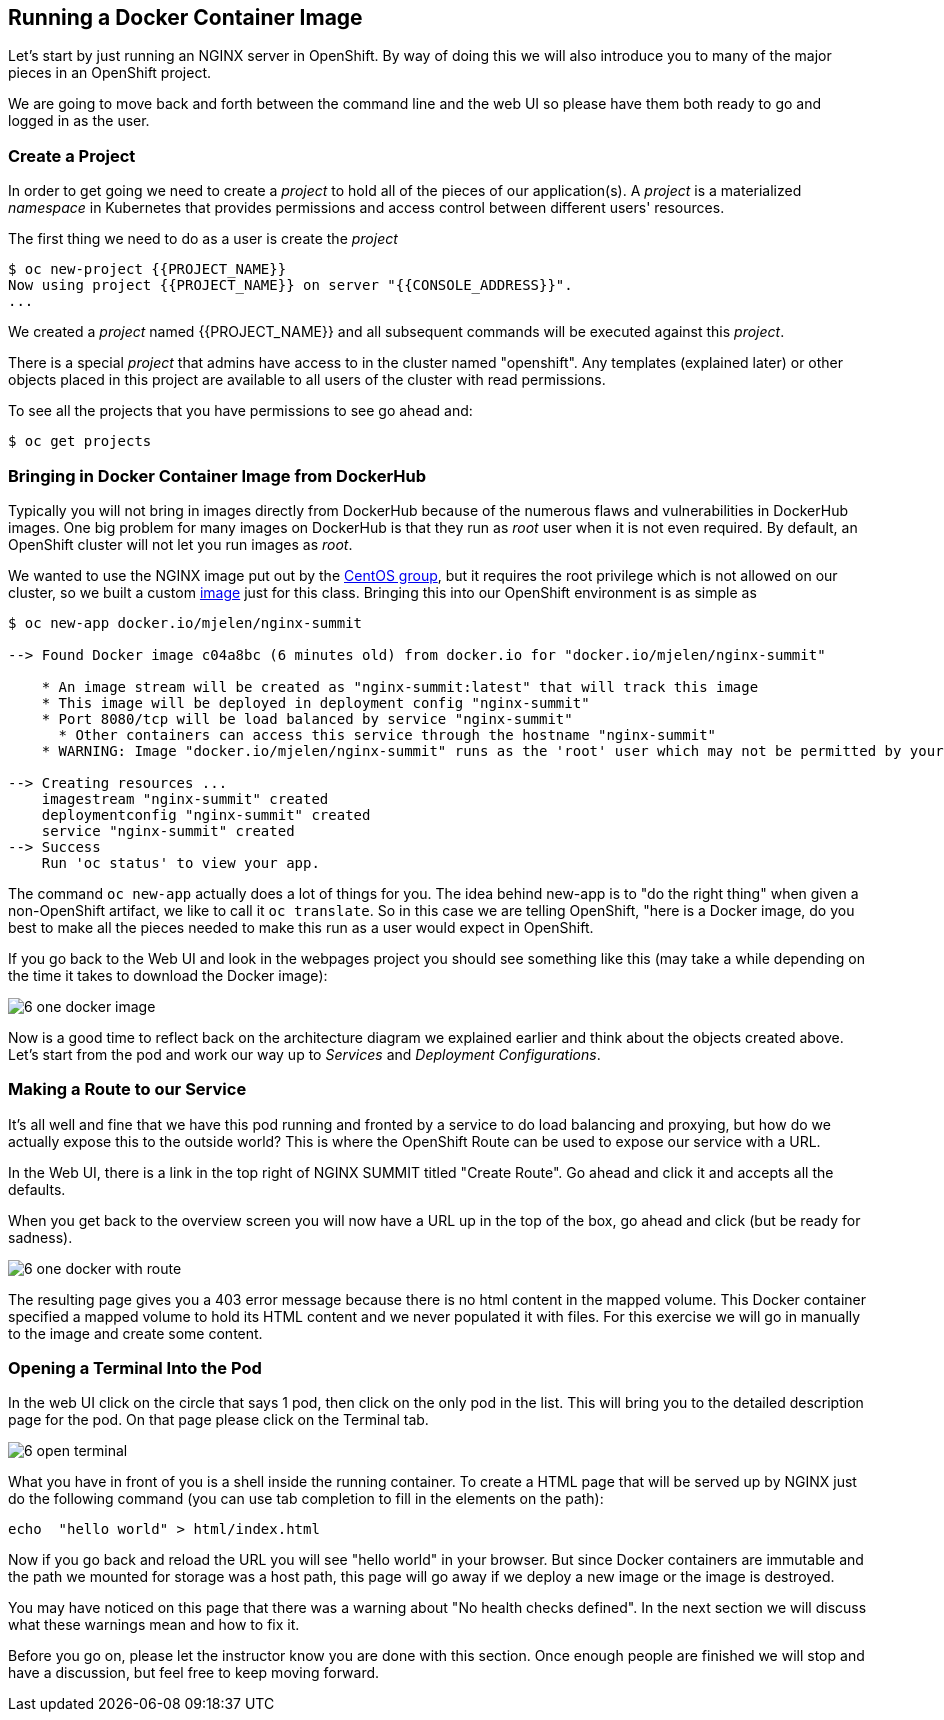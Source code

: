 == Running a Docker Container Image

Let's start by just running an NGINX server in OpenShift. By way of doing this
we will also introduce you to many of the major pieces in an OpenShift project.

We are going to move back and forth between the command line and the web UI so
please have them both ready to go and logged in as the user.

=== Create a Project

In order to get going we need to create a _project_ to hold all of the pieces
of our application(s). A _project_ is a materialized _namespace_ in Kubernetes
that provides permissions and access control between different users' resources.

The first thing we need to do as a user is create the _project_

[source, bash]
----
$ oc new-project {{PROJECT_NAME}}
Now using project {{PROJECT_NAME}} on server "{{CONSOLE_ADDRESS}}".
...
----

We created a _project_ named {{PROJECT_NAME}} and all subsequent commands will be executed against this _project_.

There is a special _project_ that admins have access to in the cluster named
"openshift". Any templates (explained later) or other objects placed in this
project are available to all users of the cluster with read permissions.

To see all the projects that you have permissions to see go ahead and:

[source, bash]
----
$ oc get projects
----

=== Bringing in Docker Container Image from DockerHub

Typically you will not bring in images directly from DockerHub because of the
numerous flaws and vulnerabilities in DockerHub images. One big problem for
many images on DockerHub is that they run as _root_ user when it is not even
required. By default, an OpenShift cluster will not let you run images as
_root_.

We wanted to use the NGINX image put out by the
https://hub.docker.com/r/centos/nginx-16-centos7/[CentOS group], but it requires
the root privilege which is not allowed on our cluster, so we built a custom
https://hub.docker.com/r/mjelen/nginx-summit/[image] just for this class.
Bringing this into our OpenShift environment is as simple as

[source, bash]
----
$ oc new-app docker.io/mjelen/nginx-summit

--> Found Docker image c04a8bc (6 minutes old) from docker.io for "docker.io/mjelen/nginx-summit"

    * An image stream will be created as "nginx-summit:latest" that will track this image
    * This image will be deployed in deployment config "nginx-summit"
    * Port 8080/tcp will be load balanced by service "nginx-summit"
      * Other containers can access this service through the hostname "nginx-summit"
    * WARNING: Image "docker.io/mjelen/nginx-summit" runs as the 'root' user which may not be permitted by your cluster administrator

--> Creating resources ...
    imagestream "nginx-summit" created
    deploymentconfig "nginx-summit" created
    service "nginx-summit" created
--> Success
    Run 'oc status' to view your app.
----

The command `oc new-app` actually does a lot of things for you. The idea behind
new-app is to "do the right thing" when given a non-OpenShift artifact, we like
to call it `oc translate`. So in this case we are telling OpenShift, "here is a
Docker image, do you best to make all the pieces needed to make this run as a
user would expect in OpenShift.

If you go back to the Web UI and look in the webpages project you should see
something like this (may take a while depending on the time it takes to
download the Docker image):

image::common/6_one_docker_image.png[]

Now is a good time to reflect back on the architecture diagram we explained
earlier and think about the objects created above. Let's start from the pod and work our way up to _Services_ and _Deployment Configurations_.

=== Making a Route to our Service

It's all well and fine that we have this pod running and fronted by a service
to do load balancing and proxying, but how do we actually expose this to the
outside world? This is where the OpenShift Route can be used to expose our
service with a URL.

In the Web UI, there is a link in the top right of NGINX SUMMIT titled
"Create Route". Go ahead and click it and accepts all the defaults.

When you get back to the overview screen you will now have a URL up in the top
of the box, go ahead and click (but be ready for sadness).

image::common/6_one_docker_with_route.png[]

The resulting page gives you a 403 error message because there is no html
content in the mapped volume. This Docker container specified a mapped volume
to hold its HTML content and we never populated it with files. For this
exercise we will go in manually to the image and create some content.

=== Opening a Terminal Into the Pod

In the web UI click on the circle that says 1 pod, then click on the only pod
in the list. This will bring you to the detailed description page for the pod.
On that page please click on the Terminal tab.

image::common/6_open_terminal.png[]

What you have in front of you is a shell inside the running container. To create a HTML page that will be served up by NGINX just do
the following command (you can use tab completion to fill in the elements on
the path):

[source, bash]
----
echo  "hello world" > html/index.html
----

Now if you go back and reload the URL you will see "hello world" in your
browser. But since Docker containers are immutable and the path we mounted for
storage was a host path, this page will go away if we deploy a new image or the
 image is destroyed.

You may have noticed on this page that there was a warning about
"No health checks defined". In the next section we will discuss what these
warnings mean and how to fix it.

Before you go on, please let the instructor know you are done with this section.
Once enough people are finished we will stop and have a discussion, but feel free
to keep moving forward. 
